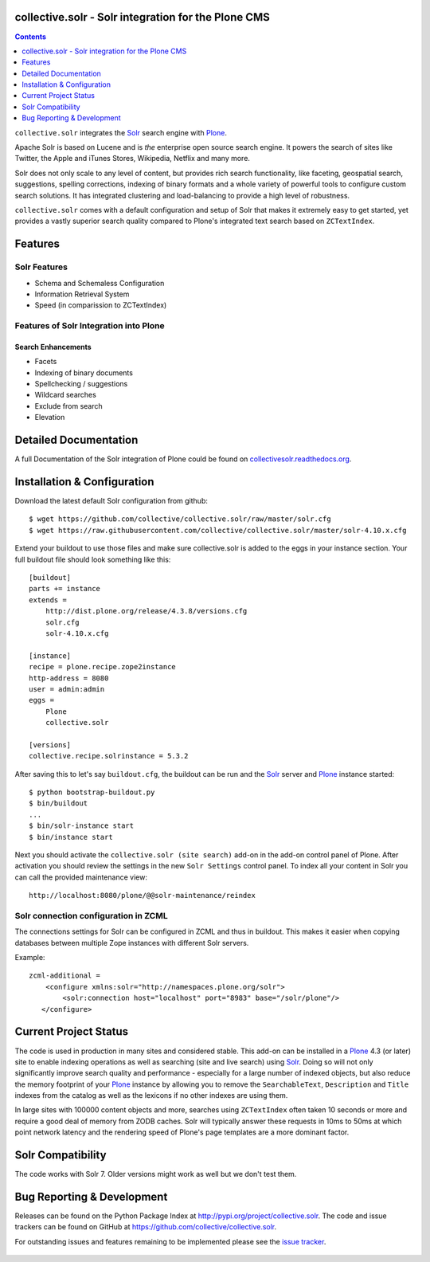 collective.solr - Solr integration for the Plone CMS
====================================================

.. image:: https://github.com/collective/collective.solr/workflows/collective.solr%20CI/badge.svg
    :target: https://github.com/collective/collective.solr/actions?query=workflow%3A%22collective.solr+CI%22

.. image:: https://coveralls.io/repos/collective/collective.solr/badge.svg?branch=master
    :target: https://coveralls.io/r/collective/collective.solr

.. image:: https://img.shields.io/pypi/v/collective.solr.svg
    :target: https://pypi.python.org/pypi/collective.solr/
    :alt: Latest Version

.. image:: https://img.shields.io/pypi/status/collective.solr.svg
    :target: https://pypi.python.org/pypi/collective.solr/
    :alt: Egg Status

.. image:: https://img.shields.io/pypi/l/collective.solr.svg
    :target: https://pypi.python.org/pypi/collective.solr/
    :alt: License

.. contents::
    :depth: 1


``collective.solr`` integrates the `Solr`_ search engine with `Plone`_.

Apache Solr is based on Lucene and is *the* enterprise open source search engine.
It powers the search of sites like Twitter,
the Apple and iTunes Stores, Wikipedia, Netflix and many more.

Solr does not only scale to any level of content,
but provides rich search functionality,
like faceting, geospatial search, suggestions, spelling corrections, indexing of binary formats and a whole variety of powerful tools to configure custom search solutions.
It has integrated clustering and load-balancing to provide a high level of robustness.

``collective.solr`` comes with a default configuration and setup of Solr that makes it extremely easy to get started,
yet provides a vastly superior search quality compared to Plone's integrated text search based on ``ZCTextIndex``.


Features
========

Solr Features
-------------

* Schema and Schemaless Configuration
* Information Retrieval System
* Speed (in comparission to ZCTextIndex)


Features of Solr Integration into Plone
---------------------------------------

Search Enhancements
*******************

* Facets
* Indexing of binary documents
* Spellchecking / suggestions
* Wildcard searches
* Exclude from search
* Elevation


Detailed Documentation
======================

A full Documentation of the Solr integration of Plone could be found on `collectivesolr.readthedocs.org`_.

.. _`collectivesolr.readthedocs.org`: http://collectivesolr.readthedocs.org/en/latest/


Installation & Configuration
============================

Download the latest default Solr configuration from github::

  $ wget https://github.com/collective/collective.solr/raw/master/solr.cfg
  $ wget https://raw.githubusercontent.com/collective/collective.solr/master/solr-4.10.x.cfg

.. note: Please do not extend your buildout directly with those files since they are likely to change over time.
   Always fetch the files via wget to have a stable local copy.
   In general you should never rely on extending buildout config files from servers that aren't under your control.

Extend your buildout to use those files
and make sure collective.solr is added to the eggs in your instance section.
Your full buildout file should look something like this::

  [buildout]
  parts += instance
  extends =
      http://dist.plone.org/release/4.3.8/versions.cfg
      solr.cfg
      solr-4.10.x.cfg

  [instance]
  recipe = plone.recipe.zope2instance
  http-address = 8080
  user = admin:admin
  eggs =
      Plone
      collective.solr

  [versions]
  collective.recipe.solrinstance = 5.3.2

After saving this to let's say ``buildout.cfg``,
the buildout can be run and the `Solr`_ server and `Plone`_ instance started::

  $ python bootstrap-buildout.py
  $ bin/buildout
  ...
  $ bin/solr-instance start
  $ bin/instance start

Next you should activate the ``collective.solr (site search)`` add-on in the add-on control panel of Plone.
After activation you should review the settings in the new ``Solr Settings`` control panel.
To index all your content in Solr you can call the provided maintenance view::

  http://localhost:8080/plone/@@solr-maintenance/reindex


Solr connection configuration in ZCML
-------------------------------------

The connections settings for Solr can be configured in ZCML and thus in buildout.
This makes it easier when copying databases between multiple Zope instances with different Solr servers.

Example::

    zcml-additional =
        <configure xmlns:solr="http://namespaces.plone.org/solr">
            <solr:connection host="localhost" port="8983" base="/solr/plone"/>
       </configure>


Current Project Status
======================

The code is used in production in many sites and considered stable.
This add-on can be installed in a `Plone`_ 4.3 (or later) site to enable indexing operations
as well as searching (site and live search) using `Solr`_.
Doing so will not only significantly improve search quality and performance -
especially for a large number of indexed objects,
but also reduce the memory footprint of your `Plone`_ instance
by allowing you to remove the ``SearchableText``, ``Description`` and ``Title`` indexes from the catalog
as well as the lexicons if no other indexes are using them.

In large sites with 100000 content objects and more,
searches using ``ZCTextIndex`` often taken 10 seconds or more
and require a good deal of memory from ZODB caches.
Solr will typically answer these requests in 10ms to 50ms
at which point network latency and the rendering speed of Plone's page templates are a more dominant factor.


Solr Compatibility
==================

The code works with Solr 7. Older versions might work as well but we don't test them.


Bug Reporting & Development
===========================

Releases can be found on the Python Package Index at http://pypi.org/project/collective.solr.
The code and issue trackers can be found on GitHub at https://github.com/collective/collective.solr.

For outstanding issues and features remaining to be implemented please see the `issue tracker`__.

  .. __: https://github.com/collective/collective.solr/issues

  .. _`Solr`: http://lucene.apache.org/solr/
  .. _`Plone`: http://www.plone.org/
